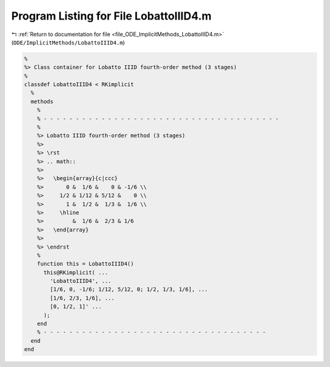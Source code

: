 
.. _program_listing_file_ODE_ImplicitMethods_LobattoIIID4.m:

Program Listing for File LobattoIIID4.m
=======================================

|exhale_lsh| :ref:`Return to documentation for file <file_ODE_ImplicitMethods_LobattoIIID4.m>` (``ODE/ImplicitMethods/LobattoIIID4.m``)

.. |exhale_lsh| unicode:: U+021B0 .. UPWARDS ARROW WITH TIP LEFTWARDS

.. code-block:: MATLAB

   %
   %> Class container for Lobatto IIID fourth-order method (3 stages)
   %
   classdef LobattoIIID4 < RKimplicit
     %
     methods
       %
       % - - - - - - - - - - - - - - - - - - - - - - - - - - - - - - - - - - - - -
       %
       %> Lobatto IIID fourth-order method (3 stages)
       %>
       %> \rst
       %> .. math::
       %>
       %>   \begin{array}{c|ccc}
       %>       0 &  1/6 &    0 & -1/6 \\
       %>     1/2 & 1/12 & 5/12 &    0 \\
       %>       1 &  1/2 &  1/3 &  1/6 \\
       %>     \hline
       %>         &  1/6 &  2/3 & 1/6
       %>   \end{array}
       %>
       %> \endrst
       %
       function this = LobattoIIID4()
         this@RKimplicit( ...
           'LobattoIIID4', ...
           [1/6, 0, -1/6; 1/12, 5/12, 0; 1/2, 1/3, 1/6], ...
           [1/6, 2/3, 1/6], ...
           [0, 1/2, 1]' ...
         );
       end
       % - - - - - - - - - - - - - - - - - - - - - - - - - - - - - - - - - - -
     end
   end
